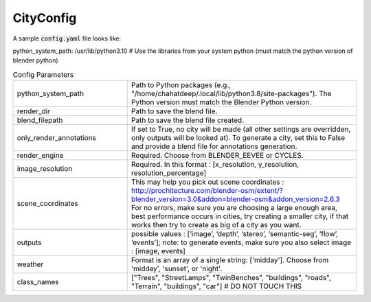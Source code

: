 CityConfig
====

A sample :code:`config.yaml` file looks like:

.. code-block:: yaml

python_system_path: /usr/lib/python3.10 # Use the libraries from your system python (must match the python version of blender python)


.. list-table:: Config Parameters
    :widths: 5 10


    * - python_system_path
      - Path to Python packages (e.g., "/home/chahatdeep/.local/lib/python3.8/site-packages"). The Python version must match the Blender Python version.


    * - render_dir
      - Path to save the blend file.


    * - blend_filepath
      - Path to save the blend file created.

    * - only_render_annotations
      - If set to True, no city will be made (all other settings are overridden, only outputs will be looked at). To generate a city, set this to False and provide a blend file for annotations generation.
      
    * - render_engine
      - Required. Choose from BLENDER_EEVEE or CYCLES.
      
    * - image_resolution
      - Required. In this format : [x_resolution, y_resolution, resolution_percentage]
    
    * - scene_coordinates
      - This may help you pick out scene coordinates : http://prochitecture.com/blender-osm/extent/?blender_version=3.0&addon=blender-osm&addon_version=2.6.3 For no errors, make sure you are choosing a large enough area, best performance occurs in cities, try creating a smaller city, if that works then try to create as big of a city as you want.
      
    * - outputs
      - possible values : [‘image’, ‘depth’, ‘stereo’, ‘semantic-seg’, ‘flow’, ‘events’]; note: to generate events, make sure you also select image : [image, events]
    
    * - weather
      - Format is an array of a single string: ['midday']. Choose from 'midday', 'sunset', or 'night'.
    
    * - class_names
      - ["Trees", "StreetLamps", "TwinBenches", "buildings", "roads", "Terrain", "buildings", "car"] # DO NOT TOUCH THIS
      


